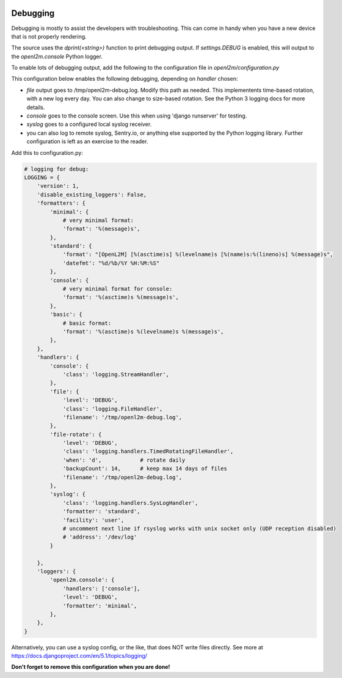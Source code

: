 .. image:: ../_static/openl2m_logo.png

=========
Debugging
=========

Debugging is mostly to assist the developers with troubleshooting. This can
come in handy when you have a new device that is not properly rendering.

The source uses the *dprint(<string>)* function to print debugging output.
If *settings.DEBUG* is enabled, this will output to the *openl2m.console* Python logger.

To enable lots of debugging output, add the following to the
configuration file in *openl2m/configuration.py*

This configuration below enables the following debugging, depending on *handler* chosen:

* *file* output goes to /tmp/openl2m-debug.log. Modify this path as needed.
  This implementents time-based rotation, with a new log every day. You can also change
  to size-based rotation. See the Python 3 logging docs for more details.
* *console* goes to the console screen. Use this when using 'django runserver' for testing.
* *syslog* goes to a configured local syslog receiver.
* you can also log to remote syslog, Sentry.io, or anything else supported by the
  Python logging library. Further configuration is left as an exercise to the reader.

Add this to configuration.py:

.. code-block:: bash

    # logging for debug:
    LOGGING = {
        'version': 1,
        'disable_existing_loggers': False,
        'formatters': {
            'minimal': {
                # very minimal format:
                'format': '%(message)s',
            },
            'standard': {
                'format': "[OpenL2M] [%(asctime)s] %(levelname)s [%(name)s:%(lineno)s] %(message)s",
                'datefmt': "%d/%b/%Y %H:%M:%S"
            },
            'console': {
                # very minimal format for console:
                'format': '%(asctime)s %(message)s',
            },
            'basic': {
                # basic format:
                'format': '%(asctime)s %(levelname)s %(message)s',
            },
        },
        'handlers': {
            'console': {
                'class': 'logging.StreamHandler',
            },
            'file': {
                'level': 'DEBUG',
                'class': 'logging.FileHandler',
                'filename': '/tmp/openl2m-debug.log',
            },
            'file-rotate': {
                'level': 'DEBUG',
                'class': 'logging.handlers.TimedRotatingFileHandler',
                'when': 'd',            # rotate daily
                'backupCount': 14,      # keep max 14 days of files
                'filename': '/tmp/openl2m-debug.log',
            },
            'syslog': {
                'class': 'logging.handlers.SysLogHandler',
                'formatter': 'standard',
                'facility': 'user',
                # uncomment next line if rsyslog works with unix socket only (UDP reception disabled)
                # 'address': '/dev/log'
            }

        },
        'loggers': {
            'openl2m.console': {
                'handlers': ['console'],
                'level': 'DEBUG',
                'formatter': 'minimal',
            },
        },
    }


Alternatively, you can use a syslog config, or the like, that does NOT write files directly.
See more at https://docs.djangoproject.com/en/5.1/topics/logging/

**Don't forget to remove this configuration when you are done!**
